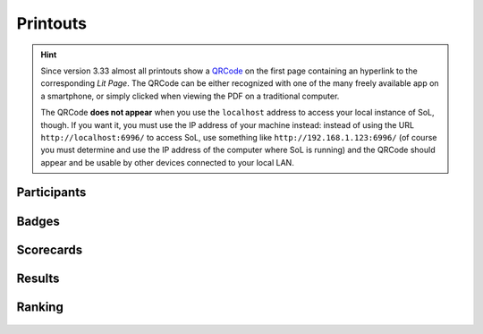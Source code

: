 .. -*- coding: utf-8 -*-
.. :Project:   SoL
.. :Created:   gio 06 nov 2008 14:48:21 CET
.. :Author:    Lele Gaifax <lele@metapensiero.it>
.. :License:   GNU General Public License version 3 or later
.. :Copyright: © 2008, 2010, 2014, 2016, 2019 Lele Gaifax
..

===========
 Printouts
===========

.. hint:: Since version 3.33 almost all printouts show a QRCode__ on the first page containing
          an hyperlink to the corresponding `Lit Page`. The QRCode can be either recognized
          with one of the many freely available app on a smartphone, or simply clicked when
          viewing the PDF on a traditional computer.

          The QRCode **does not appear** when you use the ``localhost`` address to access your
          local instance of SoL, though. If you want it, you must use the IP address of your
          machine instead: instead of using the URL ``http://localhost:6996/`` to access SoL,
          use something like ``http://192.168.1.123:6996/`` (of course you must determine and
          use the IP address of the computer where SoL is running) and the QRCode should appear
          and be usable by other devices connected to your local LAN.

__ https://en.wikipedia.org/wiki/QR_code

.. _participants:

Participants
============

.. figure:: participants.png


.. _badges:

Badges
======

.. figure:: finalbadges.png


.. _scorecards:

Scorecards
==========

.. figure:: scorecards.png


.. _results:

Results
=======

.. figure:: results.png


.. _ranking:

Ranking
=======

.. figure:: ranking.png

.. figure:: natranking.png

